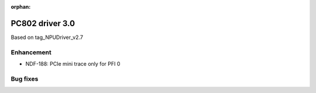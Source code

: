 :orphan:

.. _bsp_2.0:

PC802 driver 3.0
##################

Based on tag_NPUDriver_v2.7

Enhancement
***********
* NDF-188: PCIe mini trace only for PFI 0

Bug fixes
*********

